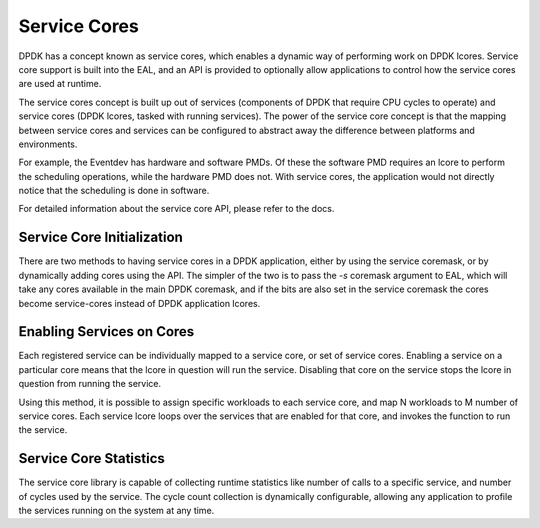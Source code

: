 ..  SPDX-License-Identifier: BSD-3-Clause
    Copyright(c) 2017 Intel Corporation.

Service Cores
=============

DPDK has a concept known as service cores, which enables a dynamic way of
performing work on DPDK lcores. Service core support is built into the EAL, and
an API is provided to optionally allow applications to control how the service
cores are used at runtime.

The service cores concept is built up out of services (components of DPDK that
require CPU cycles to operate) and service cores (DPDK lcores, tasked with
running services). The power of the service core concept is that the mapping
between service cores and services can be configured to abstract away the
difference between platforms and environments.

For example, the Eventdev has hardware and software PMDs. Of these the software
PMD requires an lcore to perform the scheduling operations, while the hardware
PMD does not. With service cores, the application would not directly notice
that the scheduling is done in software.

For detailed information about the service core API, please refer to the docs.

Service Core Initialization
~~~~~~~~~~~~~~~~~~~~~~~~~~~

There are two methods to having service cores in a DPDK application, either by
using the service coremask, or by dynamically adding cores using the API.
The simpler of the two is to pass the `-s` coremask argument to EAL, which will
take any cores available in the main DPDK coremask, and if the bits are also set
in the service coremask the cores become service-cores instead of DPDK
application lcores.

Enabling Services on Cores
~~~~~~~~~~~~~~~~~~~~~~~~~~

Each registered service can be individually mapped to a service core, or set of
service cores. Enabling a service on a particular core means that the lcore in
question will run the service. Disabling that core on the service stops the
lcore in question from running the service.

Using this method, it is possible to assign specific workloads to each
service core, and map N workloads to M number of service cores. Each service
lcore loops over the services that are enabled for that core, and invokes the
function to run the service.

Service Core Statistics
~~~~~~~~~~~~~~~~~~~~~~~

The service core library is capable of collecting runtime statistics like number
of calls to a specific service, and number of cycles used by the service. The
cycle count collection is dynamically configurable, allowing any application to
profile the services running on the system at any time.
